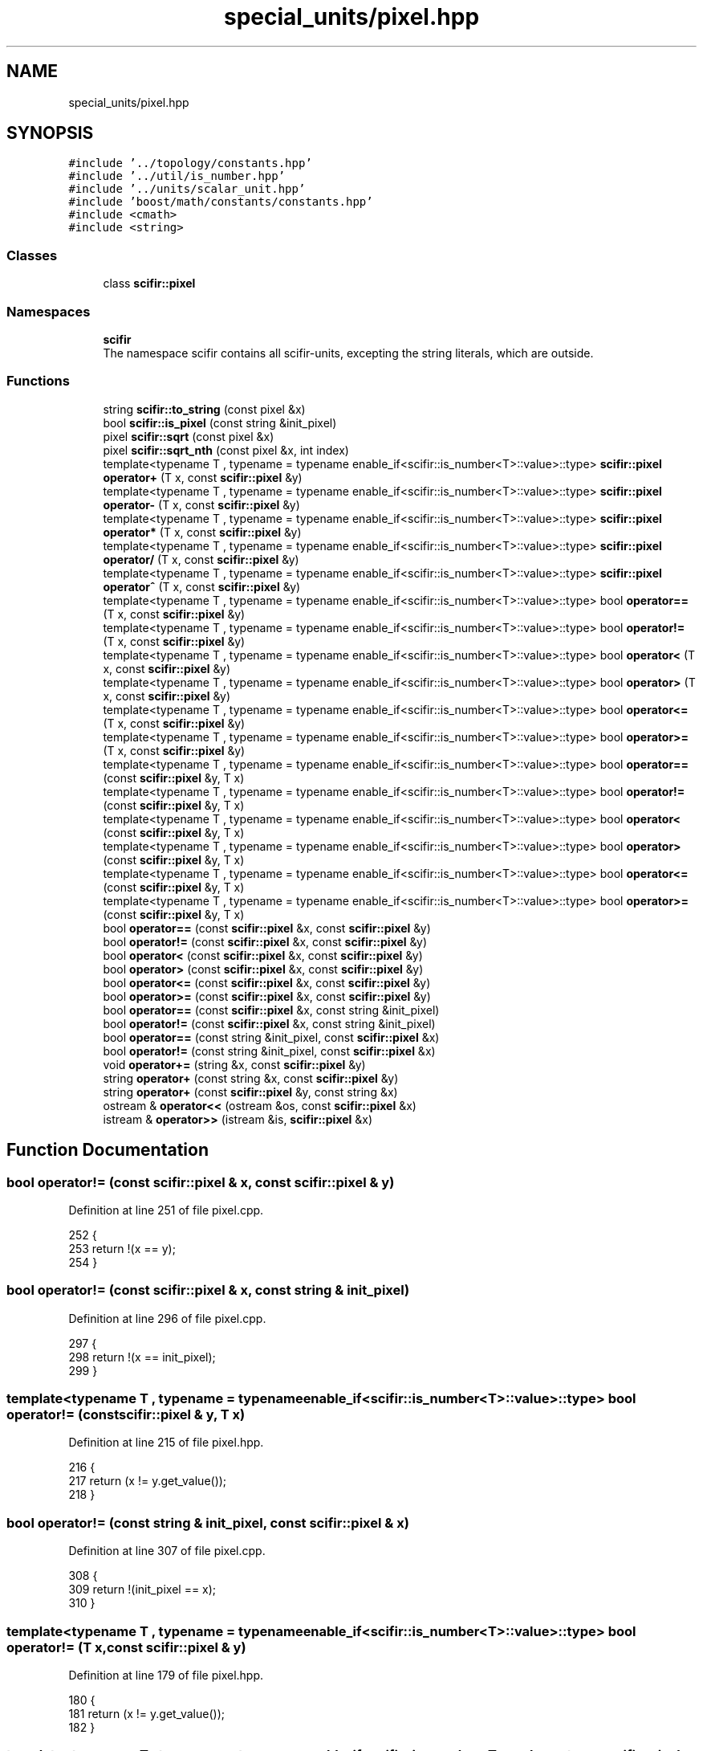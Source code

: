 .TH "special_units/pixel.hpp" 3 "Sat Jul 13 2024" "Version 2.0.0" "scifir-units" \" -*- nroff -*-
.ad l
.nh
.SH NAME
special_units/pixel.hpp
.SH SYNOPSIS
.br
.PP
\fC#include '\&.\&./topology/constants\&.hpp'\fP
.br
\fC#include '\&.\&./util/is_number\&.hpp'\fP
.br
\fC#include '\&.\&./units/scalar_unit\&.hpp'\fP
.br
\fC#include 'boost/math/constants/constants\&.hpp'\fP
.br
\fC#include <cmath>\fP
.br
\fC#include <string>\fP
.br

.SS "Classes"

.in +1c
.ti -1c
.RI "class \fBscifir::pixel\fP"
.br
.in -1c
.SS "Namespaces"

.in +1c
.ti -1c
.RI " \fBscifir\fP"
.br
.RI "The namespace scifir contains all scifir-units, excepting the string literals, which are outside\&. "
.in -1c
.SS "Functions"

.in +1c
.ti -1c
.RI "string \fBscifir::to_string\fP (const pixel &x)"
.br
.ti -1c
.RI "bool \fBscifir::is_pixel\fP (const string &init_pixel)"
.br
.ti -1c
.RI "pixel \fBscifir::sqrt\fP (const pixel &x)"
.br
.ti -1c
.RI "pixel \fBscifir::sqrt_nth\fP (const pixel &x, int index)"
.br
.ti -1c
.RI "template<typename T , typename  = typename enable_if<scifir::is_number<T>::value>::type> \fBscifir::pixel\fP \fBoperator+\fP (T x, const \fBscifir::pixel\fP &y)"
.br
.ti -1c
.RI "template<typename T , typename  = typename enable_if<scifir::is_number<T>::value>::type> \fBscifir::pixel\fP \fBoperator\-\fP (T x, const \fBscifir::pixel\fP &y)"
.br
.ti -1c
.RI "template<typename T , typename  = typename enable_if<scifir::is_number<T>::value>::type> \fBscifir::pixel\fP \fBoperator*\fP (T x, const \fBscifir::pixel\fP &y)"
.br
.ti -1c
.RI "template<typename T , typename  = typename enable_if<scifir::is_number<T>::value>::type> \fBscifir::pixel\fP \fBoperator/\fP (T x, const \fBscifir::pixel\fP &y)"
.br
.ti -1c
.RI "template<typename T , typename  = typename enable_if<scifir::is_number<T>::value>::type> \fBscifir::pixel\fP \fBoperator^\fP (T x, const \fBscifir::pixel\fP &y)"
.br
.ti -1c
.RI "template<typename T , typename  = typename enable_if<scifir::is_number<T>::value>::type> bool \fBoperator==\fP (T x, const \fBscifir::pixel\fP &y)"
.br
.ti -1c
.RI "template<typename T , typename  = typename enable_if<scifir::is_number<T>::value>::type> bool \fBoperator!=\fP (T x, const \fBscifir::pixel\fP &y)"
.br
.ti -1c
.RI "template<typename T , typename  = typename enable_if<scifir::is_number<T>::value>::type> bool \fBoperator<\fP (T x, const \fBscifir::pixel\fP &y)"
.br
.ti -1c
.RI "template<typename T , typename  = typename enable_if<scifir::is_number<T>::value>::type> bool \fBoperator>\fP (T x, const \fBscifir::pixel\fP &y)"
.br
.ti -1c
.RI "template<typename T , typename  = typename enable_if<scifir::is_number<T>::value>::type> bool \fBoperator<=\fP (T x, const \fBscifir::pixel\fP &y)"
.br
.ti -1c
.RI "template<typename T , typename  = typename enable_if<scifir::is_number<T>::value>::type> bool \fBoperator>=\fP (T x, const \fBscifir::pixel\fP &y)"
.br
.ti -1c
.RI "template<typename T , typename  = typename enable_if<scifir::is_number<T>::value>::type> bool \fBoperator==\fP (const \fBscifir::pixel\fP &y, T x)"
.br
.ti -1c
.RI "template<typename T , typename  = typename enable_if<scifir::is_number<T>::value>::type> bool \fBoperator!=\fP (const \fBscifir::pixel\fP &y, T x)"
.br
.ti -1c
.RI "template<typename T , typename  = typename enable_if<scifir::is_number<T>::value>::type> bool \fBoperator<\fP (const \fBscifir::pixel\fP &y, T x)"
.br
.ti -1c
.RI "template<typename T , typename  = typename enable_if<scifir::is_number<T>::value>::type> bool \fBoperator>\fP (const \fBscifir::pixel\fP &y, T x)"
.br
.ti -1c
.RI "template<typename T , typename  = typename enable_if<scifir::is_number<T>::value>::type> bool \fBoperator<=\fP (const \fBscifir::pixel\fP &y, T x)"
.br
.ti -1c
.RI "template<typename T , typename  = typename enable_if<scifir::is_number<T>::value>::type> bool \fBoperator>=\fP (const \fBscifir::pixel\fP &y, T x)"
.br
.ti -1c
.RI "bool \fBoperator==\fP (const \fBscifir::pixel\fP &x, const \fBscifir::pixel\fP &y)"
.br
.ti -1c
.RI "bool \fBoperator!=\fP (const \fBscifir::pixel\fP &x, const \fBscifir::pixel\fP &y)"
.br
.ti -1c
.RI "bool \fBoperator<\fP (const \fBscifir::pixel\fP &x, const \fBscifir::pixel\fP &y)"
.br
.ti -1c
.RI "bool \fBoperator>\fP (const \fBscifir::pixel\fP &x, const \fBscifir::pixel\fP &y)"
.br
.ti -1c
.RI "bool \fBoperator<=\fP (const \fBscifir::pixel\fP &x, const \fBscifir::pixel\fP &y)"
.br
.ti -1c
.RI "bool \fBoperator>=\fP (const \fBscifir::pixel\fP &x, const \fBscifir::pixel\fP &y)"
.br
.ti -1c
.RI "bool \fBoperator==\fP (const \fBscifir::pixel\fP &x, const string &init_pixel)"
.br
.ti -1c
.RI "bool \fBoperator!=\fP (const \fBscifir::pixel\fP &x, const string &init_pixel)"
.br
.ti -1c
.RI "bool \fBoperator==\fP (const string &init_pixel, const \fBscifir::pixel\fP &x)"
.br
.ti -1c
.RI "bool \fBoperator!=\fP (const string &init_pixel, const \fBscifir::pixel\fP &x)"
.br
.ti -1c
.RI "void \fBoperator+=\fP (string &x, const \fBscifir::pixel\fP &y)"
.br
.ti -1c
.RI "string \fBoperator+\fP (const string &x, const \fBscifir::pixel\fP &y)"
.br
.ti -1c
.RI "string \fBoperator+\fP (const \fBscifir::pixel\fP &y, const string &x)"
.br
.ti -1c
.RI "ostream & \fBoperator<<\fP (ostream &os, const \fBscifir::pixel\fP &x)"
.br
.ti -1c
.RI "istream & \fBoperator>>\fP (istream &is, \fBscifir::pixel\fP &x)"
.br
.in -1c
.SH "Function Documentation"
.PP 
.SS "bool operator!= (const \fBscifir::pixel\fP & x, const \fBscifir::pixel\fP & y)"

.PP
Definition at line 251 of file pixel\&.cpp\&.
.PP
.nf
252 {
253     return !(x == y);
254 }
.fi
.SS "bool operator!= (const \fBscifir::pixel\fP & x, const string & init_pixel)"

.PP
Definition at line 296 of file pixel\&.cpp\&.
.PP
.nf
297 {
298     return !(x == init_pixel);
299 }
.fi
.SS "template<typename T , typename  = typename enable_if<scifir::is_number<T>::value>::type> bool operator!= (const \fBscifir::pixel\fP & y, T x)"

.PP
Definition at line 215 of file pixel\&.hpp\&.
.PP
.nf
216 {
217     return (x != y\&.get_value());
218 }
.fi
.SS "bool operator!= (const string & init_pixel, const \fBscifir::pixel\fP & x)"

.PP
Definition at line 307 of file pixel\&.cpp\&.
.PP
.nf
308 {
309     return !(init_pixel == x);
310 }
.fi
.SS "template<typename T , typename  = typename enable_if<scifir::is_number<T>::value>::type> bool operator!= (T x, const \fBscifir::pixel\fP & y)"

.PP
Definition at line 179 of file pixel\&.hpp\&.
.PP
.nf
180 {
181     return (x != y\&.get_value());
182 }
.fi
.SS "template<typename T , typename  = typename enable_if<scifir::is_number<T>::value>::type> \fBscifir::pixel\fP operator* (T x, const \fBscifir::pixel\fP & y)"

.PP
Definition at line 155 of file pixel\&.hpp\&.
.PP
.nf
156 {
157     return scifir::pixel(x * y\&.get_value());
158 }
.fi
.SS "string operator+ (const \fBscifir::pixel\fP & y, const string & x)"

.PP
Definition at line 327 of file pixel\&.cpp\&.
.PP
.nf
328 {
329     ostringstream output;
330     output << y;
331     output << x;
332     return output\&.str();
333 }
.fi
.SS "string operator+ (const string & x, const \fBscifir::pixel\fP & y)"

.PP
Definition at line 319 of file pixel\&.cpp\&.
.PP
.nf
320 {
321     ostringstream output;
322     output << x;
323     output << y;
324     return output\&.str();
325 }
.fi
.SS "template<typename T , typename  = typename enable_if<scifir::is_number<T>::value>::type> \fBscifir::pixel\fP operator+ (T x, const \fBscifir::pixel\fP & y)"

.PP
Definition at line 143 of file pixel\&.hpp\&.
.PP
.nf
144 {
145     return scifir::pixel(x + y\&.get_value());
146 }
.fi
.SS "void operator+= (string & x, const \fBscifir::pixel\fP & y)"

.PP
Definition at line 312 of file pixel\&.cpp\&.
.PP
.nf
313 {
314     ostringstream output;
315     output << y;
316     x += output\&.str();
317 }
.fi
.SS "template<typename T , typename  = typename enable_if<scifir::is_number<T>::value>::type> \fBscifir::pixel\fP operator\- (T x, const \fBscifir::pixel\fP & y)"

.PP
Definition at line 149 of file pixel\&.hpp\&.
.PP
.nf
150 {
151     return scifir::pixel(x - y\&.get_value());
152 }
.fi
.SS "template<typename T , typename  = typename enable_if<scifir::is_number<T>::value>::type> \fBscifir::pixel\fP operator/ (T x, const \fBscifir::pixel\fP & y)"

.PP
Definition at line 161 of file pixel\&.hpp\&.
.PP
.nf
162 {
163     return scifir::pixel(x / y\&.get_value());
164 }
.fi
.SS "bool operator< (const \fBscifir::pixel\fP & x, const \fBscifir::pixel\fP & y)"

.PP
Definition at line 256 of file pixel\&.cpp\&.
.PP
.nf
257 {
258     if(x\&.get_value() < y\&.get_value())
259     {
260         return true;
261     }
262     else
263     {
264         return false;
265     }
266 }
.fi
.SS "template<typename T , typename  = typename enable_if<scifir::is_number<T>::value>::type> bool operator< (const \fBscifir::pixel\fP & y, T x)"

.PP
Definition at line 221 of file pixel\&.hpp\&.
.PP
.nf
222 {
223     return (y\&.get_value() < x);
224 }
.fi
.SS "template<typename T , typename  = typename enable_if<scifir::is_number<T>::value>::type> bool operator< (T x, const \fBscifir::pixel\fP & y)"

.PP
Definition at line 185 of file pixel\&.hpp\&.
.PP
.nf
186 {
187     return (x < y\&.get_value());
188 }
.fi
.SS "ostream& operator<< (ostream & os, const \fBscifir::pixel\fP & x)"

.PP
Definition at line 335 of file pixel\&.cpp\&.
.PP
.nf
336 {
337     return os << to_string(x);
338 }
.fi
.SS "bool operator<= (const \fBscifir::pixel\fP & x, const \fBscifir::pixel\fP & y)"

.PP
Definition at line 280 of file pixel\&.cpp\&.
.PP
.nf
281 {
282     return !(x > y);
283 }
.fi
.SS "template<typename T , typename  = typename enable_if<scifir::is_number<T>::value>::type> bool operator<= (const \fBscifir::pixel\fP & y, T x)"

.PP
Definition at line 233 of file pixel\&.hpp\&.
.PP
.nf
234 {
235     return (y\&.get_value() <= x);
236 }
.fi
.SS "template<typename T , typename  = typename enable_if<scifir::is_number<T>::value>::type> bool operator<= (T x, const \fBscifir::pixel\fP & y)"

.PP
Definition at line 197 of file pixel\&.hpp\&.
.PP
.nf
198 {
199     return (x <= y\&.get_value());
200 }
.fi
.SS "bool operator== (const \fBscifir::pixel\fP & x, const \fBscifir::pixel\fP & y)"

.PP
Definition at line 239 of file pixel\&.cpp\&.
.PP
.nf
240 {
241     if(x\&.get_value() == y\&.get_value())
242     {
243         return true;
244     }
245     else
246     {
247         return false;
248     }
249 }
.fi
.SS "bool operator== (const \fBscifir::pixel\fP & x, const string & init_pixel)"

.PP
Definition at line 290 of file pixel\&.cpp\&.
.PP
.nf
291 {
292     scifir::pixel y = scifir::pixel(init_pixel);
293     return (x == y);
294 }
.fi
.SS "template<typename T , typename  = typename enable_if<scifir::is_number<T>::value>::type> bool operator== (const \fBscifir::pixel\fP & y, T x)"

.PP
Definition at line 209 of file pixel\&.hpp\&.
.PP
.nf
210 {
211     return (x == y\&.get_value());
212 }
.fi
.SS "bool operator== (const string & init_pixel, const \fBscifir::pixel\fP & x)"

.PP
Definition at line 301 of file pixel\&.cpp\&.
.PP
.nf
302 {
303     scifir::pixel y = scifir::pixel(init_pixel);
304     return (y == x);
305 }
.fi
.SS "template<typename T , typename  = typename enable_if<scifir::is_number<T>::value>::type> bool operator== (T x, const \fBscifir::pixel\fP & y)"

.PP
Definition at line 173 of file pixel\&.hpp\&.
.PP
.nf
174 {
175     return (x == y\&.get_value());
176 }
.fi
.SS "bool operator> (const \fBscifir::pixel\fP & x, const \fBscifir::pixel\fP & y)"

.PP
Definition at line 268 of file pixel\&.cpp\&.
.PP
.nf
269 {
270     if(x\&.get_value() > y\&.get_value())
271     {
272         return true;
273     }
274     else
275     {
276         return false;
277     }
278 }
.fi
.SS "template<typename T , typename  = typename enable_if<scifir::is_number<T>::value>::type> bool operator> (const \fBscifir::pixel\fP & y, T x)"

.PP
Definition at line 227 of file pixel\&.hpp\&.
.PP
.nf
228 {
229     return (y\&.get_value() > x);
230 }
.fi
.SS "template<typename T , typename  = typename enable_if<scifir::is_number<T>::value>::type> bool operator> (T x, const \fBscifir::pixel\fP & y)"

.PP
Definition at line 191 of file pixel\&.hpp\&.
.PP
.nf
192 {
193     return (x > y\&.get_value());
194 }
.fi
.SS "bool operator>= (const \fBscifir::pixel\fP & x, const \fBscifir::pixel\fP & y)"

.PP
Definition at line 285 of file pixel\&.cpp\&.
.PP
.nf
286 {
287     return !(x < y);
288 }
.fi
.SS "template<typename T , typename  = typename enable_if<scifir::is_number<T>::value>::type> bool operator>= (const \fBscifir::pixel\fP & y, T x)"

.PP
Definition at line 239 of file pixel\&.hpp\&.
.PP
.nf
240 {
241     return (y\&.get_value() >= x);
242 }
.fi
.SS "template<typename T , typename  = typename enable_if<scifir::is_number<T>::value>::type> bool operator>= (T x, const \fBscifir::pixel\fP & y)"

.PP
Definition at line 203 of file pixel\&.hpp\&.
.PP
.nf
204 {
205     return (x >= y\&.get_value());
206 }
.fi
.SS "istream& operator>> (istream & is, \fBscifir::pixel\fP & x)"

.PP
Definition at line 340 of file pixel\&.cpp\&.
.PP
.nf
341 {
342     char a[256];
343     is\&.getline(a, 256);
344     string b(a);
345     boost::trim(b);
346     x = scifir::pixel(b);
347     return is;
348 }
.fi
.SS "template<typename T , typename  = typename enable_if<scifir::is_number<T>::value>::type> \fBscifir::pixel\fP operator^ (T x, const \fBscifir::pixel\fP & y)"

.PP
Definition at line 167 of file pixel\&.hpp\&.
.PP
.nf
168 {
169     return scifir::pixel(std::pow(x, y\&.get_value()));
170 }
.fi
.SH "Author"
.PP 
Generated automatically by Doxygen for scifir-units from the source code\&.
